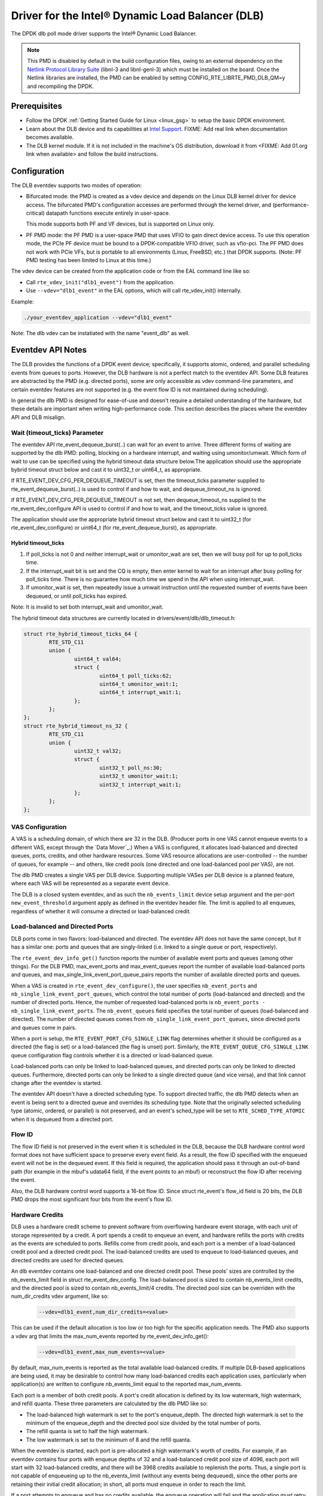 ..  SPDX-License-Identifier: BSD-3-Clause
    Copyright(c) 2020 Intel Corporation.

Driver for the Intel® Dynamic Load Balancer (DLB)
==================================================

The DPDK dlb poll mode driver supports the Intel® Dynamic Load Balancer.

.. note::

    This PMD is disabled by default in the build configuration files, owing to
    an external dependency on the `Netlink Protocol Library Suite
    <http://www.infradead.org/~tgr/libnl/>`_ (libnl-3 and libnl-genl-3) which
    must be installed on the board.  Once the Netlink libraries are installed,
    the PMD can be enabled by setting CONFIG_RTE_LIBRTE_PMD_DLB_QM=y and
    recompiling the DPDK.

Prerequisites
-------------

- Follow the DPDK :ref:`Getting Started Guide for Linux <linux_gsg>` to setup
  the basic DPDK environment.

- Learn about the DLB device and its capabilities at `Intel Support
  <http://www.intel.com/support>`_. FIXME: Add real link when documentation
  becomes available.

- The DLB kernel module. If it is not included in the machine's OS
  distribution, download it from <FIXME: Add 01.org link when available> and
  follow the build instructions.

Configuration
-------------

The DLB eventdev supports two modes of operation:

* Bifurcated mode: the PMD is created as a vdev device and depends on the Linux
  DLB kernel driver for device access. The bifurcated PMD's configuration
  accesses are performed through the kernel driver, and (performance-critical)
  datapath functions execute entirely in user-space.

  This mode supports both PF and VF devices, but is supported on Linux only.

* PF PMD mode: the PF PMD is a user-space PMD that uses VFIO to gain direct
  device access. To use this operation mode, the PCIe PF device must be bound
  to a DPDK-compatible VFIO driver, such as vfio-pci. The PF PMD does not work
  with PCIe VFs, but is portable to all environments (Linux, FreeBSD, etc.)
  that DPDK supports. (Note: PF PMD testing has been limited to Linux at this
  time.)

The vdev device can be created from the application code or from the EAL
command line like so:

* Call ``rte_vdev_init("dlb1_event")`` from the application.

* Use ``--vdev="dlb1_event"`` in the EAL options, which will call
  rte_vdev_init() internally.

Example:

.. code-block:: console

    ./your_eventdev_application --vdev="dlb1_event"

Note: The dlb vdev can be instatiated with the name "event_dlb" as well.

Eventdev API Notes
------------------

The DLB provides the functions of a DPDK event device; specifically, it
supports atomic, ordered, and parallel scheduling events from queues to ports.
However, the DLB hardware is not a perfect match to the eventdev API. Some DLB
features are abstracted by the PMD (e.g. directed ports), some are only
accessible as vdev command-line parameters, and certain eventdev features are
not supported (e.g. the event flow ID is not maintained during scheduling).

In general the dlb PMD is designed for ease-of-use and doesn't require a
detailed understanding of the hardware, but these details are important when
writing high-performance code. This section describes the places where the
eventdev API and DLB misalign.

Wait (timeout_ticks) Parameter
~~~~~~~~~~~~~~~~~~~~~~~~~~~~~~
The eventdev API rte_event_dequeue_burst(..) can wait for an event to
arrive. Three different forms of waiting are supported by the dlb PMD:
polling, blocking on a hardware interrupt, and waiting using umonitor/umwait.
Which form of wait to use can be specified using the hybrid timeout data
structure below.The application should use the appropriate bybrid timeout
struct below and cast it to uint32_t or uint64_t,  as appropriate.

If RTE_EVENT_DEV_CFG_PER_DEQUEUE_TIMEOUT is set, then the timeout_ticks
parameter supplied to rte_event_dequeue_burst(..) is used to control if and how
to wait, and dequeue_timeout_ns is ignored.

If RTE_EVENT_DEV_CFG_PER_DEQUEUE_TIMEOUT is not set, then dequeue_timeout_ns
supplied to the rte_event_dev_configure API is used to control if and how to
wait, and the timeout_ticks value is ignored.

The application should use the appropriate bybrid timeout struct below and cast
it to uint32_t (for rte_event_dev_configure) or uint64_t (for
rte_event_dequeue_burst),  as appropriate.

Hybrid timeout_ticks
^^^^^^^^^^^^^^^^^^^^
#. If poll_ticks is not 0 and neither interrupt_wait or umonitor_wait are set,
   then we will busy poll for up to poll_ticks time.
#. If the interrupt_wait bit is set and the CQ is empty, then enter kernel
   to wait for an interrupt after busy polling for poll_ticks time. There
   is no guarantee how much time we spend in the API when using interrupt_wait.
#. If umonitor_wait is set, then repeatedly issue a umwait instruction
   until the requested number of events have been dequeued,  or until
   poll_ticks has expired.

Note: It is invalid to set both interrupt_wait and umonitor_wait.

The hybrid timeout data structures are currently located in
drivers/event/dlb/dlb_timeout.h:

.. code-block:: c

        struct rte_hybrid_timeout_ticks_64 {
                RTE_STD_C11
                union {
                        uint64_t val64;
                        struct {
                                uint64_t poll_ticks:62;
                                uint64_t umonitor_wait:1;
                                uint64_t interrupt_wait:1;
                        };
                };
        };
        struct rte_hybrid_timeout_ns_32 {
                RTE_STD_C11
                union {
                        uint32_t val32;
                        struct {
                                uint32_t poll_ns:30;
                                uint32_t umonitor_wait:1;
                                uint32_t interrupt_wait:1;
                        };
                };
        };

VAS Configuration
~~~~~~~~~~~~~~~~~

A VAS is a scheduling domain, of which there are 32 in the DLB. (Producer
ports in one VAS cannot enqueue events to a different VAS, except through the
`Data Mover`_.) When a VAS is configured, it allocates load-balanced and
directed queues, ports, credits, and other hardware resources. Some VAS
resource allocations are user-controlled -- the number of queues, for example
-- and others, like credit pools (one directed and one load-balanced pool per
VAS), are not.

The dlb PMD creates a single VAS per DLB device. Supporting multiple VASes
per DLB device is a planned feature, where each VAS will be represented as a
separate event device.

The DLB is a closed system eventdev, and as such the ``nb_events_limit`` device
setup argument and the per-port ``new_event_threshold`` argument apply as
defined in the eventdev header file. The limit is applied to all enqueues,
regardless of whether it will consume a directed or load-balanced credit.

Load-balanced and Directed Ports
~~~~~~~~~~~~~~~~~~~~~~~~~~~~~~~~

DLB ports come in two flavors: load-balanced and directed. The eventdev API
does not have the same concept, but it has a similar one: ports and queues that
are singly-linked (i.e. linked to a single queue or port, respectively).

The ``rte_event_dev_info_get()`` function reports the number of available
event ports and queues (among other things). For the DLB PMD, max_event_ports
and max_event_queues report the number of available load-balanced ports and
queues, and max_single_link_event_port_queue_pairs reports the number of
available directed ports and queues.

When a VAS is created in ``rte_event_dev_configure()``, the user specifies
``nb_event_ports`` and ``nb_single_link_event_port_queues``, which control the
total number of ports (load-balanced and directed) and the number of directed
ports. Hence, the number of requested load-balanced ports is ``nb_event_ports
- nb_single_link_event_ports``. The ``nb_event_queues`` field specifies the
total number of queues (load-balanced and directed). The number of directed
queues comes from ``nb_single_link_event_port_queues``, since directed ports
and queues come in pairs.

When a port is setup, the ``RTE_EVENT_PORT_CFG_SINGLE_LINK`` flag determines
whether it should be configured as a directed (the flag is set) or a
load-balanced (the flag is unset) port. Similarly, the
``RTE_EVENT_QUEUE_CFG_SINGLE_LINK`` queue configuration flag controls
whether it is a directed or load-balanced queue.

Load-balanced ports can only be linked to load-balanced queues, and directed
ports can only be linked to directed queues. Furthermore, directed ports can
only be linked to a single directed queue (and vice versa), and that link
cannot change after the eventdev is started.

The eventdev API doesn't have a directed scheduling type. To support directed
traffic, the dlb PMD detects when an event is being sent to a directed queue
and overrides its scheduling type. Note that the originally selected scheduling
type (atomic, ordered, or parallel) is not preserved, and an event's sched_type
will be set to ``RTE_SCHED_TYPE_ATOMIC`` when it is dequeued from a directed
port.

Flow ID
~~~~~~~

The flow ID field is not preserved in the event when it is scheduled in the
DLB, because the DLB hardware control word format does not have sufficient
space to preserve every event field. As a result, the flow ID specified with
the enqueued event will not be in the dequeued event. If this field is
required, the application should pass it through an out-of-band path (for
example in the mbuf's udata64 field, if the event points to an mbuf) or
reconstruct the flow ID after receiving the event.

Also, the DLB hardware control word supports a 16-bit flow ID. Since struct
rte_event's flow_id field is 20 bits, the DLB PMD drops the most significant
four bits from the event's flow ID.

Hardware Credits
~~~~~~~~~~~~~~~~

DLB uses a hardware credit scheme to prevent software from overflowing hardware
event storage, with each unit of storage represented by a credit. A port spends
a credit to enqueue an event, and hardware refills the ports with credits as the
events are scheduled to ports. Refills come from credit pools, and each port is
a member of a load-balanced credit pool and a directed credit pool. The
load-balanced credits are used to enqueue to load-balanced queues, and directed
credits are used for directed queues.

An dlb eventdev contains one load-balanced and one directed credit pool. These
pools' sizes are controlled by the nb_events_limit field in struct
rte_event_dev_config. The load-balanced pool is sized to contain
nb_events_limit credits, and the directed pool is sized to contain
nb_events_limit/4 credits. The directed pool size can be overriden with the
num_dir_credits vdev argument, like so:

    .. code-block:: console

       --vdev=dlb1_event,num_dir_credits=<value>

This can be used if the default allocation is too low or too high for the
specific application needs. The PMD also supports a vdev arg that limits the
max_num_events reported by rte_event_dev_info_get():

    .. code-block:: console

       --vdev=dlb1_event,max_num_events=<value>

By default, max_num_events is reported as the total available load-balanced
credits. If multiple DLB-based applications are being used, it may be desirable
to control how many load-balanced credits each application uses, particularly
when application(s) are written to configure nb_events_limit equal to the
reported max_num_events.

Each port is a member of both credit pools. A port's credit allocation is
defined by its low watermark, high watermark, and refill quanta. These three
parameters are calculated by the dlb PMD like so:

- The load-balanced high watermark is set to the port's enqueue_depth.
  The directed high watermark is set to the minimum of the enqueue_depth and
  the directed pool size divided by the total number of ports.
- The refill quanta is set to half the high watermark.
- The low watermark is set to the minimum of 8 and the refill quanta.

When the eventdev is started, each port is pre-allocated a high watermark's
worth of credits. For example, if an eventdev contains four ports with enqueue
depths of 32 and a load-balanced credit pool size of 4096, each port will start
with 32 load-balanced credits, and there will be 3968 credits available to
replenish the ports. Thus, a single port is not capable of enqueueing up to the
nb_events_limit (without any events being dequeued), since the other ports are
retaining their initial credit allocation; in short, all ports must enqueue in
order to reach the limit.

If a port attempts to enqueue and has no credits available, the enqueue
operation will fail and the application must retry the enqueue. Credits are
replenished asynchronously by the DLB hardware.

Software Credits
~~~~~~~~~~~~~~~~

The DLB is a "closed system" event dev, and the DLB PMD layers a software
credit scheme on top of the hardware credit scheme in order to comply with
the per-port backpressure described in the eventdev API.

The DLB's hardware scheme is local to a queue/pipeline stage: a port spends a
credit when it enqueues to a queue, and credits are later replenished after the
events are dequeued and released.

In the software credit scheme, a credit is consumed when a new (.op =
RTE_EVENT_OP_NEW) event is injected into the system, and the credit is
replenished when the event is released from the system (either explicitly with
RTE_EVENT_OP_RELEASE or implicitly in dequeue_burst()).

In this model, an event is "in the system" from its first enqueue into eventdev
until it is last dequeued. If the event goes through multiple event queues, it
is still considered "in the system" while a worker thread is processing it.

A port will fail to enqueue if the number of events in the system exceeds its
``new_event_threshold`` (specified at port setup time). A port will also fail
to enqueue if it lacks enough hardware credits to enqueue; load-balanced
credits are used to enqueue to a load-balanced queue, and directed credits are
used to enqueue to a directed queue.

The out-of-credit situations are typically transient, and an eventdev
application using the DLB ought to retry its enqueues if they fail.
If enqueue fails, DLB PMD sets rte_errno as follows:

- -ENOSPC: Credit exhaustion (either hardware or software)
- -EINVAL: Invalid argument, such as port ID, queue ID, or sched_type.

Depending on the pipeline the application has constructed, it's possible to
enter a credit deadlock scenario wherein the worker thread lacks the credit
to enqueue an event, and it must dequeue an event before it can recover the
credit. If the worker thread retries its enqueue indefinitely, it will not
make forward progress. Such deadlock is possible if the application has event
"loops", in which an event in dequeued from queue A and later enqueued back to
queue A.

Due to this, workers should stop retrying after a time, release the events it
is attempting to enqueue, and dequeue more events. It is important that the
worker release the events and don't simply set them aside to retry the enqueue
again later, because the port has limited history list size (by default, twice
the port's dequeue_depth).

Priority
~~~~~~~~

The DLB supports event priority and per-port queue service priority, as
described in the eventdev header file. The DLB does not support 'global' event
queue priority established at queue creation time.

DLB supports 8 event and queue service priority levels. For both priority
types, the PMD uses the upper three bits of the priority field to determine the
DLB priority, discarding the 5 least significant bits. The 5 least significant
event priority bits are not preserved when an event is enqueued.

Load-Balanced Queues
~~~~~~~~~~~~~~~~~~~~

A load-balanced queue can support atomic and ordered scheduling, or atomic and
unordered scheduling, but not atomic and unordered and ordered scheduling. A
queue's scheduling types are controlled by the event queue configuration.

If the user sets the ``RTE_EVENT_QUEUE_CFG_ALL_TYPES`` flag, the
``nb_atomic_order_sequences`` determines the supported scheduling types.
With non-zero ``nb_atomic_order_sequences``, the queue is configured for atomic
and ordered scheduling. In this case, ``RTE_SCHED_TYPE_PARALLEL`` scheduling is
supported by scheduling those events as ordered events.  Note that when the
event is dequeued, its sched_type will be ``RTE_SCHED_TYPE_ORDERED``. Else if
``nb_atomic_order_sequences`` is zero, the queue is configured for atomic and
unordered scheduling. In this case, ``RTE_SCHED_TYPE_ORDERED`` is unsupported.

If the ``RTE_EVENT_QUEUE_CFG_ALL_TYPES`` flag is not set, schedule_type
dictates the queue's scheduling type.

The ``nb_atomic_order_sequences`` queue configuration field sets the ordered
queue's reorder buffer size.  DLB has 4 groups of ordered queues, where each
group is configured to contain either 1 queue with 1024 reorder entries, 2
queues with 512 reorder entries, and so on down to 32 queues with 32 entries.

When a load-balanced queue is created, the PMD will configure a new sequence
number group on-demand if num_sequence_numbers does not match a pre-existing
group with available reorder buffer entries. If all sequence number groups are
in use, no new group will be created and queue configuration will fail. (Note
that when the PMD is used with a virtual DLB device, it cannot change the
sequence number configuration.)

The queue's ``nb_atomic_flows`` parameter is ignored by the DLB PMD, because
the DLB doesn't limit the number of flows a queue can track. In the DLB, all
load-balanced queues can use the full 16-bit flow ID range.

Reconfiguration
~~~~~~~~~~~~~~~

The Eventdev API allows one to reconfigure a device, its ports, and its queues
by first stopping the device, calling the configuration function(s), then
restarting the device. The DLB doesn't support configuring an individual queue
or port without first reconfiguring the entire device, however, so there are
certain reconfiguration sequences that are valid in the eventdev API but not
supported by the PMD.

Specifically, the PMD supports the following configuration sequence:
1. Configure and start the device
2. Stop the device
3. (Optional) Reconfigure the device
4. (Optional) If step 3 is run:

   a. Setup queue(s). The reconfigured queue(s) lose their previous port links.
   b. The reconfigured port(s) lose their previous queue links.

5. (Optional, only if steps 4a and 4b are run) Link port(s) to queue(s)
6. Restart the device. If the device is reconfigured in step 3 but one or more
   of its ports or queues are not, the PMD will apply their previous
   configuration (including port->queue links) at this time.

The PMD does not support the following configuration sequences:
1. Configure and start the device
2. Stop the device
3. Setup queue or setup port
4. Start the device

This sequence is not supported because the event device must be reconfigured
before its ports or queues can be.

Ordered Fragments
~~~~~~~~~~~~~~~~~

The DLB has a fourth enqueue type: partial enqueue. When a thread is processing
an ordered event, it can perform up to 16 "partial" enqueues, which allows a
single received ordered event to result in multiple reordered events.

For example, consider the case where three events (A, then B, then C) are
enqueued with ordered scheduling and are received by three different ports.
The ports that receive A and C forward events A' and C', while the port that
receives B generates three partial enqueues -- B1', B2', and B3' -- followed by
a release operation. The DLB will reorder the events in the following order:

A', B1', B2', B3', C'

This functionality is not available explicitly through the eventdev API, but
the dlb PMD provides it through an additional (DLB-specific) event operation,
RTE_EVENT_DLB_OP_FRAG.

Deferred Scheduling
~~~~~~~~~~~~~~~~~~~

The DLB PMD's default behavior for managing a CQ is to "pop" the CQ once per
dequeued event before returning from rte_event_dequeue_burst(). This frees the
corresponding entries in the CQ, which enables the DLB to schedule more events
to it.

To support applications seeking finer-grained scheduling control -- for example
deferring scheduling to get the best possible priority scheduling and
load-balancing -- the PMD supports a deferred scheduling mode. In this mode,
the CQ entry is not popped until the *subsequent* rte_event_dequeue_burst()
call. This mode only applies to load-balanced event ports with dequeue depth of
1.

To enable deferred scheduling, use the defer_sched vdev argument like so:

    .. code-block:: console

       --vdev=dlb1_event,defer_sched=on

Atomic Inflights Allocation
~~~~~~~~~~~~~~~~~~~~~~~~~~~

In the last stage prior to scheduling an atomic event to a CQ, DLB holds the
inflight event in a temporary buffer that is divided among load-balanced
queues. If a queue's atomic buffer storage fills up, this can result in
head-of-line-blocking. For example:
- An LDB queue allocated N atomic buffer entries
- All N entries are filled with events from flow X, which is pinned to CQ 0.

Until CQ 0 releases 1+ events, no other atomic flows for that LDB queue can be
scheduled. The likelihood of this case depends on the eventdev configuration,
traffic behavior, event processing latency, potential for a worker to be
interrupted or otherwise delayed, etc.

By default, the PMD allocates 16 buffer entries for each load-balanced queue,
which provides an even division across all 128 queues but potentially wastes
buffer space (e.g. if not all queues are used, or aren't used for atomic
scheduling).

The PMD provides a dev arg to override the default per-queue allocation. To
increase a vdev's per-queue atomic-inflight allocation to (for example) 64:

    .. code-block:: console

       --vdev=dlb1_event,atm_inflights=64

Atomic Inflights Allocation
~~~~~~~~~~~~~~~~~~~~~~~~~~~

In the last stage prior to scheduling an atomic event to a CQ, DLB holds the
inflight event in a temporary buffer that is divided among load-balanced
queues. If a queue's atomic buffer storage fills up, this can result in
head-of-line-blocking. For example:
- An LDB queue allocated N atomic buffer entries
- All N entries are filled with events from flow X, which is pinned to CQ 0.

Until CQ 0 releases 1+ events, no other atomic flows for that LDB queue can be
scheduled. The likelihood of this case depends on the eventdev configuration,
traffic behavior, event processing latency, potential for a worker to be
interrupted or otherwise delayed, etc.

By default, the PMD allocates 16 buffer entries for each load-balanced queue,
which provides an even division across all 128 queues but potentially wastes
buffer space (e.g. if not all queues are used, or aren't used for atomic
scheduling).

The PMD provides a dev arg to override the default per-queue allocation. To
increase a vdev's per-queue atomic-inflight allocation to (for example) 64:

    .. code-block:: console

       --vdev=dlb1_event,atm_inflights=64
